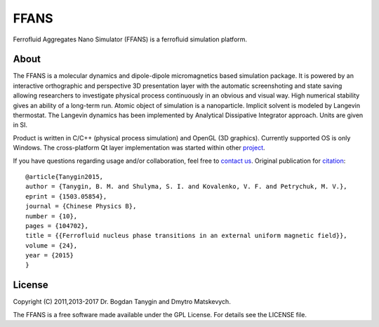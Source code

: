 FFANS
=====
.. image:: https://sites.google.com/site/btanygin/_/rsrc/1430314739953/research/physics/simulation/ferrofluids/doc-images/logo-header-48px.png
.. image:: http://img.shields.io/travis/psci2195/ffans/master.svg?style=flat
        :target: http://travis-ci.org/psci2195/ffans
.. image:: http://img.shields.io/badge/license-GPL-yellow.svg?style=flat
        :target: https://github.com/psci2195/ffans/blob/master/LICENSE.txt
.. image:: http://img.shields.io/badge/arXiv-1503.05854-orange.svg?style=flat
        :target: http://arxiv.org/abs/1503.05854

Ferrofluid Aggregates Nano Simulator (FFANS) is a ferrofluid simulation platform.

About
-----
The FFANS is a molecular dynamics and dipole-dipole micromagnetics based simulation package. It is powered by an interactive orthographic and perspective 3D presentation layer with the automatic screenshoting and state saving allowing researchers to investigate physical process continuously in an obvious and visual way. High numerical stability gives an ability of a long-term run. Atomic object of simulation is a nanoparticle. Implicit solvent is modeled by Langevin thermostat. The Langevin dynamics has been implemented by Analytical Dissipative Integrator approach. Units are given in SI.

Product is written in C/C++ (physical process simulation) and OpenGL (3D graphics). Currently supported OS is only Windows. The cross-platform Qt layer implementation was started within other `project <https://github.com/psci2195/qt-ffans>`_.

If you have questions regarding usage and/or collaboration, feel free to `contact us <b.m.tanygin@gmail.com>`_. Original publication for `citation <http://cpb.iphy.ac.cn/EN/abstract/abstract65596.shtml>`_: ::

  @article{Tanygin2015,
  author = {Tanygin, B. M. and Shulyma, S. I. and Kovalenko, V. F. and Petrychuk, M. V.},
  eprint = {1503.05854},
  journal = {Chinese Physics B},
  number = {10},
  pages = {104702},
  title = {{Ferrofluid nucleus phase transitions in an external uniform magnetic field}},
  volume = {24},
  year = {2015}
  }

.. image:: https://sites.google.com/site/btanygin/_/rsrc/1430314550490/research/physics/simulation/ferrofluids/ffans-downloads/FFANS-logo192px.png

License
-------
Copyright (C) 2011,2013-2017 Dr. Bogdan Tanygin and Dmytro Matskevych.

The FFANS is a free software made available under the GPL License. For details see the LICENSE file.
